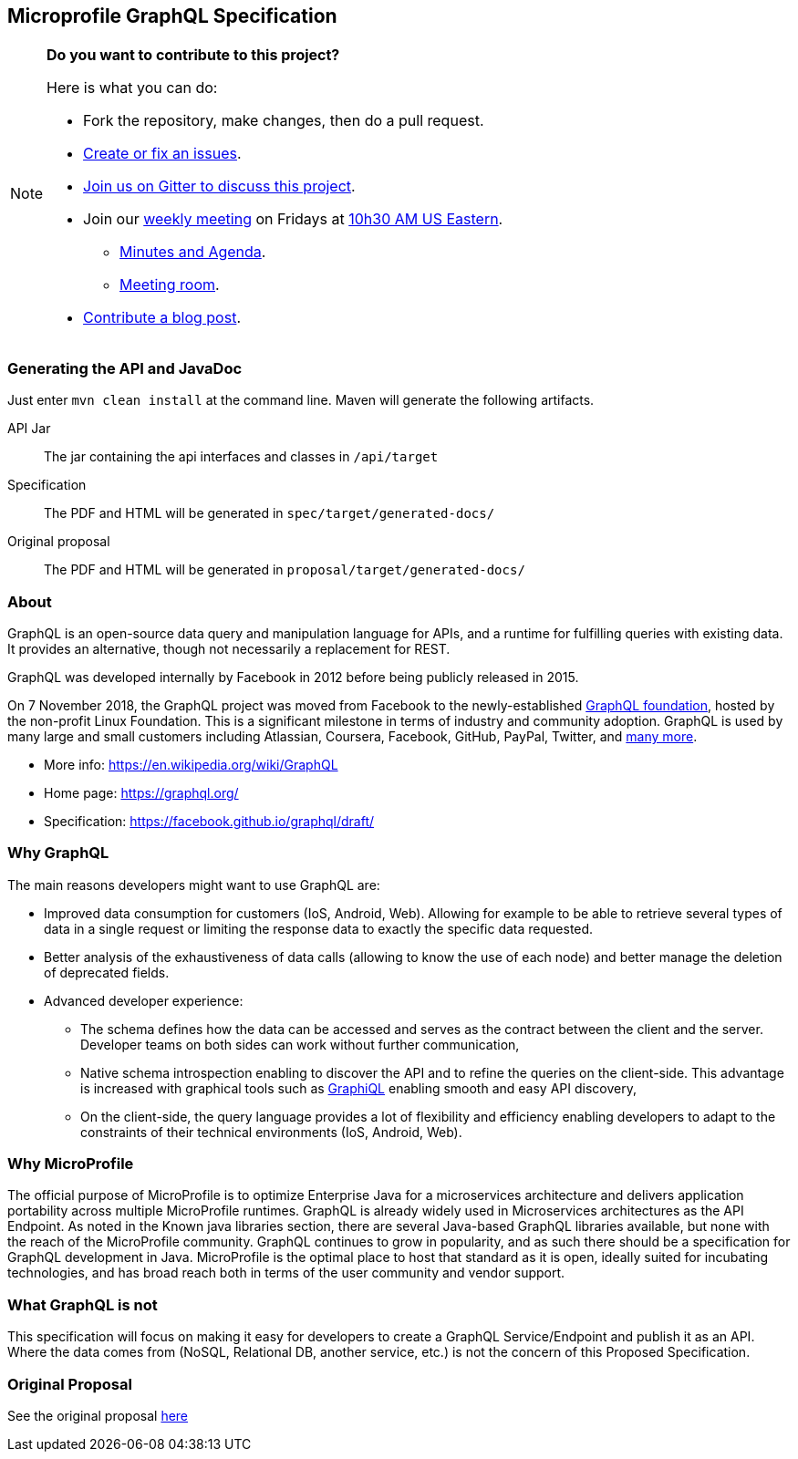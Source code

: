 //
// Copyright (c) 2019 Contributors to the Eclipse Foundation
//
// See the NOTICE file(s) distributed with this work for additional
// information regarding copyright ownership.
//
// Licensed under the Apache License, Version 2.0 (the "License");
// you may not use this file except in compliance with the License.
// You may obtain a copy of the License at
//
//     http://www.apache.org/licenses/LICENSE-2.0
//
// Unless required by applicable law or agreed to in writing, software
// distributed under the License is distributed on an "AS IS" BASIS,
// WITHOUT WARRANTIES OR CONDITIONS OF ANY KIND, either express or implied.
// See the License for the specific language governing permissions and
// limitations under the License.
//
== Microprofile GraphQL Specification

[NOTE]
====
*Do you want to contribute to this project?*

.Here is what you can do:
* Fork the repository, make changes, then do a pull request.
* https://github.com/eclipse/microprofile-sandbox/issues[Create or fix an issues].
* https://gitter.im/eclipse/microprofile-sandbox[Join us on Gitter to discuss this project].
* Join our https://calendar.google.com/calendar/embed?src=gbnbc373ga40n0tvbl88nkc3r4%40group.calendar.google.com[weekly meeting] on Fridays at https://www.timeanddate.com/time/map/[10h30 AM US Eastern]. 
** https://docs.google.com/document/d/1gb3jirFGrJwDZSbrtnFPVTNjPNe3Y0dUYfm-HkU1c3U/edit#heading=h.xpx6vfxuho2d[Minutes and Agenda].
** https://ibm.webex.com/meet/andymc[Meeting room].
* https://microprofile.io/blog/[Contribute a blog post].
====

=== Generating the API and JavaDoc

Just enter `mvn clean install` at the command line. Maven will generate the following artifacts.

API Jar::
The jar containing the api interfaces and classes in `/api/target`

Specification::
The PDF and HTML will be generated in `spec/target/generated-docs/`

Original proposal::
The PDF and HTML will be generated in `proposal/target/generated-docs/`

=== About
GraphQL is an open-source data query and manipulation language for APIs, and a runtime for fulfilling queries with existing data. 
It provides an alternative, though not necessarily a replacement for REST.

GraphQL was developed internally by Facebook in 2012 before being publicly released in 2015.

On 7 November 2018, the GraphQL project was moved from Facebook to the newly-established https://www.linuxfoundation.org/press-release/2018/11/intent_to_form_graphql/[GraphQL foundation], hosted by the non-profit Linux Foundation. 
This is a significant milestone in terms of industry and community adoption.  
GraphQL is used by many large and small customers including Atlassian, Coursera, Facebook, GitHub, PayPal, Twitter, and https://graphql.org/users/[many more].

* More info: https://en.wikipedia.org/wiki/GraphQL
* Home page: https://graphql.org/
* Specification: https://facebook.github.io/graphql/draft/

=== Why GraphQL
The main reasons developers might want to use GraphQL are:

* Improved data consumption for customers (IoS, Android, Web). Allowing for example to be able to retrieve several types of data in a single request or limiting the response data to exactly the specific data requested.
* Better analysis of the exhaustiveness of data calls (allowing to know the use of each node) and better manage the deletion of deprecated fields.
* Advanced developer experience:
** The schema defines how the data can be accessed and serves as the contract between the client and the server. Developer teams on both sides can work without further communication,
** Native schema introspection enabling to discover the API and to refine the queries on the client-side. This advantage is increased with graphical tools such as https://github.com/graphql/graphiql[GraphiQL] enabling smooth and easy API discovery,
** On the client-side, the query language provides a lot of flexibility and efficiency enabling developers to adapt to the constraints of their technical environments (IoS, Android, Web).

=== Why MicroProfile

The official purpose of MicroProfile is to optimize Enterprise Java for a microservices architecture and delivers application portability across multiple MicroProfile runtimes.
GraphQL is already widely used in Microservices architectures as the API Endpoint. 
As noted in the Known java libraries section, there are several Java-based GraphQL libraries available, but none with the reach of the MicroProfile community. 
GraphQL continues to grow in popularity, and as such there should be a specification for GraphQL development in Java. 
MicroProfile is the optimal place to host that standard as it is open, ideally suited for incubating technologies, and has broad reach both in terms of the user community and vendor support.

=== What GraphQL is not

This specification will focus on making it easy for developers to create a GraphQL Service/Endpoint and publish it as an API. 
Where the data comes from (NoSQL, Relational DB, another service, etc.) is not the concern of this Proposed Specification. 

=== Original Proposal
See the original proposal https://github.com/eclipse/microprofile-sandbox/blob/master/proposals/graphql/proposal/src/main/asciidoc/proposal.asciidoc[here]